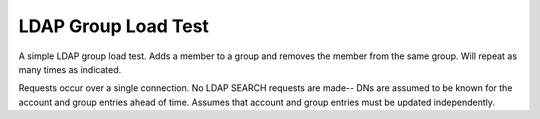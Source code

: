 ====================
LDAP Group Load Test
====================

A simple LDAP group load test.
Adds a member to a group and removes the member from the same group.
Will repeat as many times as indicated.

Requests occur over a single connection.
No LDAP SEARCH requests are made-- DNs are assumed to be known for the account and group entries ahead of time.
Assumes that account and group entries must be updated independently.

